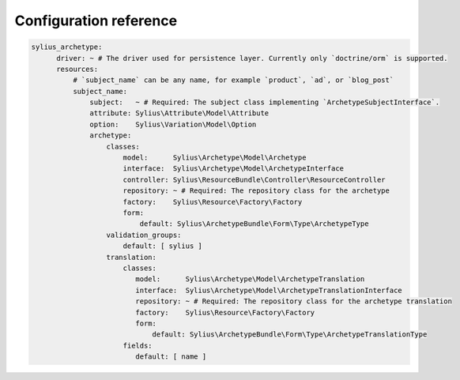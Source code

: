 Configuration reference
=======================

.. code-block:: yaml

    sylius_archetype:
          driver: ~ # The driver used for persistence layer. Currently only `doctrine/orm` is supported.
          resources:
              # `subject_name` can be any name, for example `product`, `ad`, or `blog_post`
              subject_name:
                  subject:   ~ # Required: The subject class implementing `ArchetypeSubjectInterface`.
                  attribute: Sylius\Attribute\Model\Attribute
                  option:    Sylius\Variation\Model\Option
                  archetype:
                      classes:
                          model:      Sylius\Archetype\Model\Archetype
                          interface:  Sylius\Archetype\Model\ArchetypeInterface
                          controller: Sylius\ResourceBundle\Controller\ResourceController
                          repository: ~ # Required: The repository class for the archetype
                          factory:    Sylius\Resource\Factory\Factory
                          form:
                              default: Sylius\ArchetypeBundle\Form\Type\ArchetypeType
                      validation_groups:
                          default: [ sylius ]
                      translation:
                          classes:
                             model:      Sylius\Archetype\Model\ArchetypeTranslation
                             interface:  Sylius\Archetype\Model\ArchetypeTranslationInterface
                             repository: ~ # Required: The repository class for the archetype translation
                             factory:    Sylius\Resource\Factory\Factory
                             form:
                                 default: Sylius\ArchetypeBundle\Form\Type\ArchetypeTranslationType
                          fields:
                             default: [ name ]
